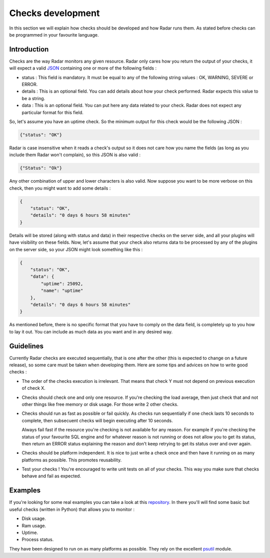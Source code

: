 Checks development
==================

In this section we will explain how checks should be developed and how Radar
runs them. As stated before checks can be programmed in your favourite
language.


Introduction
------------

Checks are the way Radar monitors any given resource. Radar only cares
how you return the output of your checks, it will expect a valid `JSON <https://en.wikipedia.org/wiki/JSON>`_ 
containing one or more of the following fields :

* status : This field is mandatory. It must be equal to any of the following
  string values : OK, WARNING, SEVERE or ERROR.

* details : This is an optional field. You can add details about how your
  check performed. Radar expects this value to be a string.

* data : This is an optional field. You can put here any data related to your
  check. Radar does not expect any particular format for this field.

So, let's assume you have an uptime check. So the minimum output for this
check would be the following JSON :

.. code-block:: javascript

    {"status": "OK"}

Radar is case insensitive when it reads a check's output so it does not care
how you name the fields (as long as you include them Radar won't complain),
so this JSON is also valid :

.. code-block:: javascript

    {"Status": "Ok"}

Any other combination of upper and lower characters is also valid. Now
suppose you want to be more verbose on this check, then you might want to
add some details :

.. code-block:: javascript

    {
        "status": "OK",
        "details": "0 days 6 hours 58 minutes"
    }

Details will be stored (along with status and data) in their respective
checks on the server side, and all your plugins will have visibility on
these fields. Now, let's assume that your check also returns data to be
processed by any of the plugins on the server side, so your JSON might
look something like this :

.. code-block:: javascript

    {
        "status": "OK",
        "data": {
            "uptime": 25092, 
            "name": "uptime"
        },
        "details": "0 days 6 hours 58 minutes"
    }

As mentioned before, there is no specific format that you have to comply
on the data field, is completely up to you how to lay it out. You can include
as much data as you want and in any desired way.


Guidelines
----------

Currently Radar checks are executed sequentially, that is one after the
other (this is expected to change on a future release), so some care must
be taken when developing them. Here are some tips and advices on how to
write good checks :

* The order of the checks execution is irrelevant. That means that check Y
  must not depend on previous execution of check X.

* Checks should check one and only one resource. If you're checking the load
  average, then just check that and not other things like free memory or
  disk usage. For those write 2 other checks.

* Checks should run as fast as possible or fail quickly. As checks run
  sequentially if one check lasts 10 seconds to complete, then subsecuent
  checks will begin executing after 10 seconds.
  
  Always fail fast if the resource you're checking is not available for
  any reason. For example if you're checking the status of your favourite
  SQL engine and for whatever reason is not running or does not allow you
  to get its status, then return an ERROR status explaining the reason and
  don't keep retrying to get its status over and over again.

* Checks should be platform independent. It is nice to just write a check
  once and then have it running on as many platforms as possible.
  This promotes reusability.

* Test your checks ! You're encouraged to write unit tests on all of your
  checks. This way you make sure that checks behave and fail as expected.


Examples
--------

If you're looking for some real examples you can take a look at this  `repository <https://github.com/lliendo/Radar-Checks>`_.
In there you'll will find some basic but useful checks (written in Python) that
allows you to monitor :

* Disk usage.
* Ram usage.
* Uptime.
* Process status.

They have been designed to run on as many platforms as possible. They rely
on the excellent `psutil <https://github.com/giampaolo/psutil>`_ module.
